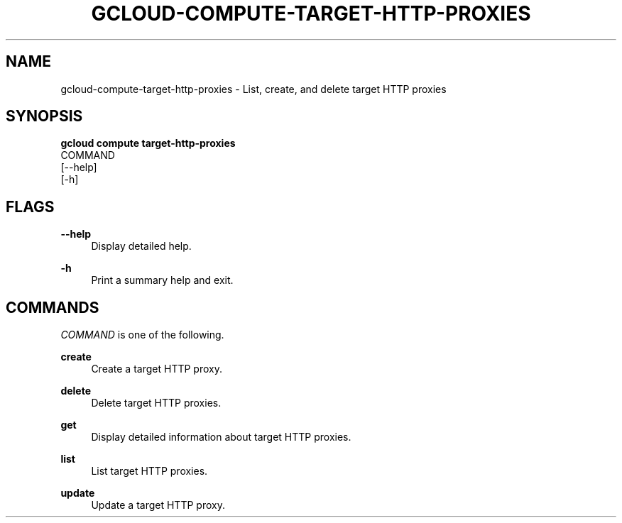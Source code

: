 '\" t
.TH "GCLOUD\-COMPUTE\-TARGET\-HTTP\-PROXIES" "1"
.ie \n(.g .ds Aq \(aq
.el       .ds Aq '
.nh
.ad l
.SH "NAME"
gcloud-compute-target-http-proxies \- List, create, and delete target HTTP proxies
.SH "SYNOPSIS"
.sp
.nf
\fBgcloud compute target\-http\-proxies\fR
  COMMAND
  [\-\-help]
  [\-h]
.fi
.SH "FLAGS"
.PP
\fB\-\-help\fR
.RS 4
Display detailed help\&.
.RE
.PP
\fB\-h\fR
.RS 4
Print a summary help and exit\&.
.RE
.SH "COMMANDS"
.sp
\fICOMMAND\fR is one of the following\&.
.PP
\fBcreate\fR
.RS 4
Create a target HTTP proxy\&.
.RE
.PP
\fBdelete\fR
.RS 4
Delete target HTTP proxies\&.
.RE
.PP
\fBget\fR
.RS 4
Display detailed information about target HTTP proxies\&.
.RE
.PP
\fBlist\fR
.RS 4
List target HTTP proxies\&.
.RE
.PP
\fBupdate\fR
.RS 4
Update a target HTTP proxy\&.
.RE
